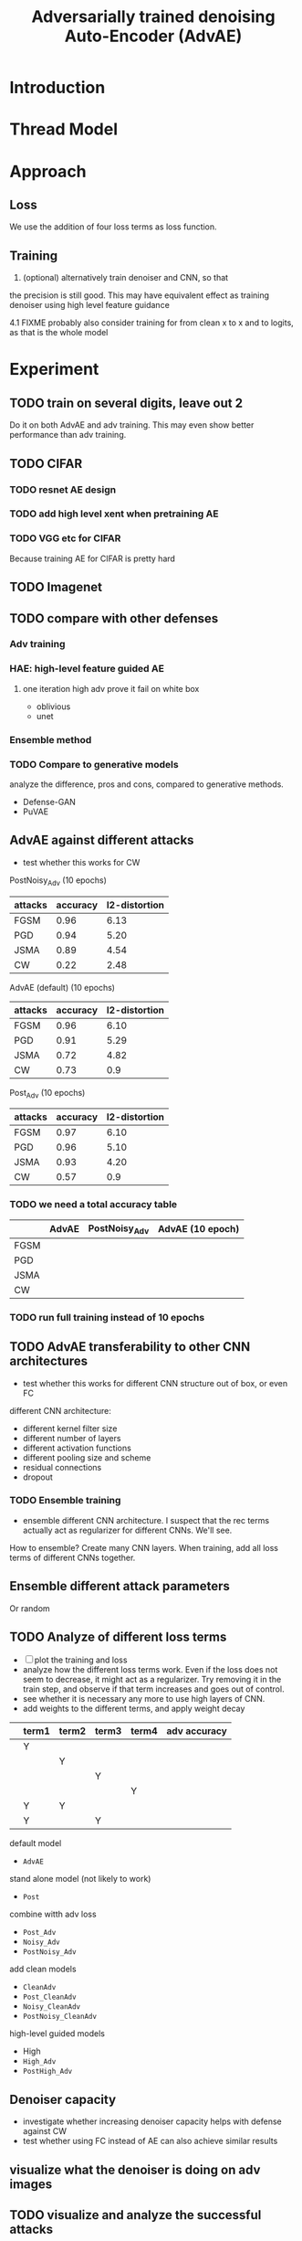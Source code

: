 #+TITLE: Adversarially trained denoising Auto-Encoder (AdvAE)
#+LATEX_CLASS: nips
#+LATEX_HEADER: \usepackage[export]{adjustbox}

# These two combo can make larger width image while centered
# #+ATTR_LATEX: :width 1.2\linewidth,center

* Introduction
* Thread Model

* Approach

** Loss
We use the addition of four loss terms as loss function.

** Training
4. (optional) alternatively train denoiser and CNN, so that
the precision is still good. This may have equivalent effect as
training denoiser using high level feature guidance

4.1 FIXME probably also consider training for from clean x to x and to
logits, as that is the whole model

* Implementations notes                                            :noexport:
** DONE debug training time
   CLOSED: [2019-04-30 Tue 17:42]
** DONE inconsistency problems
   CLOSED: [2019-05-07 Tue 11:42]

- standalone attacks vs. integrated (in class as method) attacks: running time, accuracy
- accuracy computation inconsistency

** DONE CW visual result
   CLOSED: [2019-05-07 Tue 11:41]
** DONE add postadv baseline
   CLOSED: [2019-05-07 Tue 11:41]

** I want to try not pre-training auto encoder
** https://www.robust-ml.org/

** Defense GAN break
** Auto encoder (pre)-training without noise
** Resnet 56/110

** Other CNN structure
*** VGG
*** Wide Resnet
*** Fully convolutional network

** More dataset
*** CIFAR exp
*** Fashion MNIST
*** MNIST
*** Large-scale CelebFaces Attributes (CelebA) Dataset
Seems to be human face, maybe commonly used in generative networks.

** Train AE using classification logits
*** try learning rate decay
*** try data augmentation
*** TODO understand Unet
- Understand the unet, what to use (addition?) as output.
- test training dunet using only noisy term
- try dunet without pre-training. The pretraining of dunet is weird:
  the accuracy reaches 85 very soon, but it still trains a lot of
  epochs. If overfitting it at this time, it might have negative
  effects on adv training step. So maybe just directly do adv training
  with C0 or C2 as a loss term. I probably have to use a C0/C2 term anyway.
*** test all the different loss terms
only if the dunet is not giving promising results.
*** integrate this with adv training

** Adv training of GANs?
** Compare with adv training
- show that the performance drop is not significant.
*** Try cifar10 challenge code
- model
- data augmentation
- PGD with their iteration
- CW by using CW loss function but PGD iterations

** investigate not only accuracy, but also confidence


* Other Ideas                                                      :noexport:
** Ensemble
** random CNN as task


** TODO Add data augmentation during AE and adv training?
** Add noise, and then add PGD, and then use in training
** TODO add a little CW into PGD training
** unsuperwisely train AE
Do not use image data at all. Generate a data, assign random labels,
train the network. The network might have random guessing for
test/validation data, but can be 100% at training data. 

Using this network, train the AE.


* Experiment
** TODO train on several digits, leave out 2
Do it on both AdvAE and adv training. This may even show better
performance than adv training.


** TODO CIFAR
*** TODO resnet AE design
*** TODO add high level xent when pretraining AE
*** TODO VGG etc for CIFAR
Because training AE for CIFAR is pretty hard
** TODO Imagenet

** TODO compare with other defenses
*** Adv training
*** HAE: high-level feature guided AE
**** one iteration high adv prove it fail on white box
  - oblivious
  - unet
*** Ensemble method

*** TODO Compare to generative models
analyze the difference, pros and cons, compared to generative methods.
- Defense-GAN
- PuVAE


** AdvAE against different attacks
- test whether this works for CW

PostNoisy_Adv (10 epochs)

| attacks | accuracy | l2-distortion |
|---------+----------+---------------|
| FGSM    |     0.96 |          6.13 |
| PGD     |     0.94 |          5.20 |
| JSMA    |     0.89 |          4.54 |
| CW      |     0.22 |          2.48 |

AdvAE (default) (10 epochs)

| attacks | accuracy | l2-distortion |
|---------+----------+---------------|
| FGSM    |     0.96 |          6.10 |
| PGD     |     0.91 |          5.29 |
| JSMA    |     0.72 |          4.82 |
| CW      |     0.73 |           0.9 |

Post_Adv (10 epochs)

| attacks | accuracy | l2-distortion |
|---------+----------+---------------|
| FGSM    |     0.97 |          6.10 |
| PGD     |     0.96 |          5.10 |
| JSMA    |     0.93 |          4.20 |
| CW      |     0.57 |           0.9 |

*** TODO we need a total accuracy table

|      | AdvAE | PostNoisy_Adv | AdvAE (10 epoch) |
|------+-------+---------------+------------------|
| FGSM |       |               |                  |
| PGD  |       |               |                  |
| JSMA |       |               |                  |
| CW   |       |               |                  |

*** TODO run full training instead of 10 epochs

** TODO AdvAE transferability to other CNN architectures

- test whether this works for different CNN structure out of box, or
  even FC

different CNN architecture:
- different kernel filter size
- different number of layers
- different activation functions
- different pooling size and scheme
- residual connections
- dropout

*** TODO Ensemble training
- ensemble different CNN architecture. I suspect that the rec terms
  actually act as regularizer for different CNNs. We'll see.

How to ensemble? Create many CNN layers. When training, add all loss
terms of different CNNs together.

** Ensemble different attack parameters
Or random

** TODO Analyze of different loss terms
- [ ] plot the training and loss
- analyze how the different loss terms work. Even if the loss does
  not seem to decrease, it might act as a regularizer. Try removing it
  in the train step, and observe if that term increases and goes out
  of control.
- see whether it is necessary any more to use high layers of CNN.
- add weights to the different terms, and apply weight decay

|   | term1 | term2 | term3 | term4 | adv accuracy |
|---+-------+-------+-------+-------+--------------|
|   | Y     |       |       |       |              |
|   |       | Y     |       |       |              |
|   |       |       | Y     |       |              |
|   |       |       |       | Y     |              |
|---+-------+-------+-------+-------+--------------|
|   | Y     | Y     |       |       |              |
|   | Y     |       | Y     |       |              |


default model
- =AdvAE=

stand alone model (not likely to work)
- =Post=

combine witth adv loss
- =Post_Adv=
- =Noisy_Adv=
- =PostNoisy_Adv=

add clean models
- =CleanAdv=
- =Post_CleanAdv=
- =Noisy_CleanAdv=
- =PostNoisy_CleanAdv=

high-level guided models
- High
- =High_Adv=
- =PostHigh_Adv=

** Denoiser capacity
- investigate whether increasing denoiser capacity helps with defense
  against CW
- test whether using FC instead of AE can also achieve similar results
** visualize what the denoiser is doing on adv images
** TODO visualize and analyze the successful attacks

** TODO PostAdv
- add adv noise at CNN input, after AE
- AE acts as a anti-adv example generator

* Result

MNIST

| attacks | No defense | AdvAE obli | AdvAE white-box | HGD obli | HGD white-box | adv training white-box |
|---------+------------+------------+-----------------+----------+---------------+------------------------|
| clean   |       0.98 |            |            0.98 |       1. |          0.97 |                   0.99 |
| CW      |         0. |       0.97 |            0.81 |     0.96 |            0. |                   0.86 |
| FGSM    |       0.16 |       0.95 |            0.95 |     0.98 |          0.24 |                   0.97 |
| PGD     |       0.01 |       0.96 |            0.94 |     0.99 |          0.02 |                   0.95 |

AdvAE Cifar10

| attacks | No defense | AdvAE obli | AdvAE white-box | HGD obli | HGD white-box | adv training white-box |
|---------+------------+------------+-----------------+----------+---------------+------------------------|
| clean   |       0.89 |            |            0.61 |          |          0.82 |                   0.67 |
| CW      |          0 |       0.62 |            0.01 |     0.82 |            0. |                     0. |
| FGSM    |       0.17 |       0.62 |            0.52 |     0.84 |          0.15 |                   0.48 |
| PGD     |       0.07 |       0.61 |            0.46 |     0.83 |          0.11 |                   0.43 |

Notes:
- HGD: B2 loss
- AdvAE MNIST: A2 loss
- AdvAE Cifar10: C0_A2 loss
- adv training: IdentityModel





* Appendix

# #+CAPTION: AdvAE
# [[./images/AdvAE-training-process-split.pdf]]
# #+CAPTION: Post
# [[./images/Post-training-process-split.pdf]]

# #+CAPTION: =Post_Adv=
# [[./images/Post_Adv-training-process-split.pdf]]
# #+CAPTION: =Noisy_Adv=
# [[./images/Noisy_Adv-training-process-split.pdf]]
# #+CAPTION: =PostNoisy_Adv=
# [[./images/PostNoisy_Adv-training-process-split.pdf]]

# #+CAPTION: CleanAdv
# [[./images/CleanAdv-training-process-split.pdf]]
# #+CAPTION: =Post_CleanAdv=
# [[./images/Post_CleanAdv-training-process-split.pdf]]
# #+CAPTION: =Noisy_CleanAdv=
# [[./images/Noisy_CleanAdv-training-process-split.pdf]]
# #+CAPTION: =PostNoisy_CleanAdv=
# [[./images/PostNoisy_CleanAdv-training-process-split.pdf]]

# #+CAPTION: High
# [[./images/High-training-process-split.pdf]]
# #+CAPTION: =High_Adv=
# [[./images/High_Adv-training-process-split.pdf]]
# #+CAPTION: =PostHigh_Adv=
# [[./images/PostHigh_Adv-training-process-split.pdf]]

# [[./images/PostNoisy_Adv_Rec-training-process-split.pdf]]
